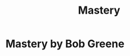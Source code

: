 :PROPERTIES:
:ID:       ee2733a3-0d9f-4c31-9265-068a1435fe2e
:END:
#+title: Mastery
* Mastery by Bob Greene

